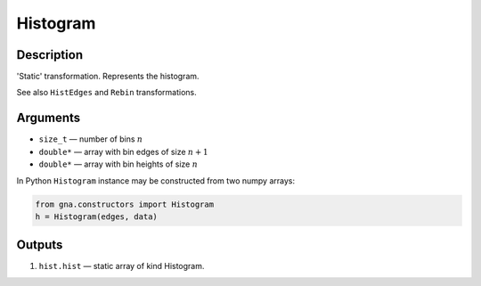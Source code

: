 .. _Histogram:

Histogram
~~~~~~~~~

Description
^^^^^^^^^^^
'Static' transformation. Represents the histogram.

See also ``HistEdges`` and ``Rebin`` transformations.

Arguments
^^^^^^^^^

* ``size_t`` — number of bins :math:`n`
* ``double*`` — array with bin edges of size :math:`n+1`
* ``double*`` — array with bin heights of size :math:`n`

In Python ``Histogram`` instance may be constructed from two numpy arrays:

.. code-block:: ipython

   from gna.constructors import Histogram
   h = Histogram(edges, data)

Outputs
^^^^^^^

1) ``hist.hist`` — static array of kind Histogram.


